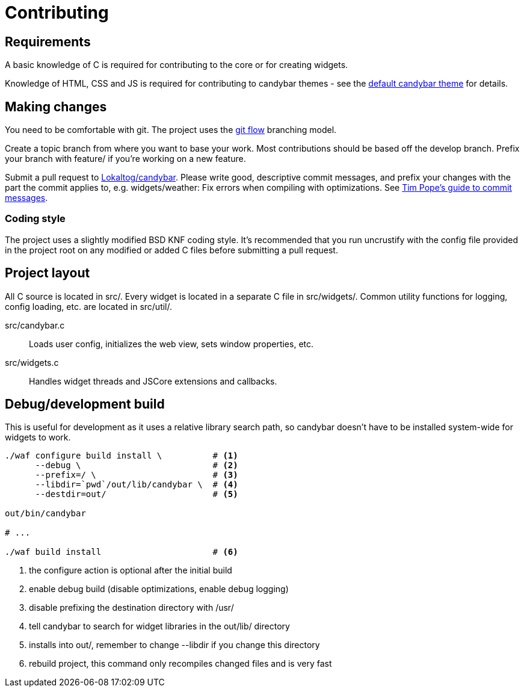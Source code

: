 = Contributing

== Requirements

A basic knowledge of C is required for contributing to the core or for creating
widgets.

Knowledge of HTML, CSS and JS is required for contributing to candybar themes - see
the https://github.com/Lokaltog/candybar-theme-default[default candybar theme] for
details.

== Making changes

You need to be comfortable with git. The project uses the
http://nvie.com/posts/a-successful-git-branching-model/[git flow] branching model.

Create a topic branch from where you want to base your work. Most contributions
should be based off the +develop+ branch. Prefix your branch with +feature/+ if
you're working on a new feature.

Submit a pull request to
https://github.com/Lokaltog/candybar/pulls[Lokaltog/candybar]. Please write good,
descriptive commit messages, and prefix your changes with the part the commit applies
to, e.g. +widgets/weather: Fix errors when compiling with optimizations+. See
http://tbaggery.com/2008/04/19/a-note-about-git-commit-messages.html[Tim Pope's guide
to commit messages].

=== Coding style

The project uses a slightly modified BSD KNF coding style. It's recommended that you
run +uncrustify+ with the config file provided in the project root on any modified or
added C files before submitting a pull request.

== Project layout

All C source is located in +src/+. Every widget is located in a separate C file in
+src/widgets/+. Common utility functions for logging, config loading, etc. are
located in +src/util/+.

+src/candybar.c+:: Loads user config, initializes the web view, sets window
    properties, etc.

+src/widgets.c+:: Handles widget threads and JSCore extensions and callbacks.

== Debug/development build

This is useful for development as it uses a relative library search path, so candybar
doesn't have to be installed system-wide for widgets to work.

[source,sh]
----
./waf configure build install \          # <1>
      --debug \                          # <2>
      --prefix=/ \                       # <3>
      --libdir=`pwd`/out/lib/candybar \  # <4>
      --destdir=out/                     # <5>

out/bin/candybar

# ...

./waf build install                      # <6>
----
<1> the +configure+ action is optional after the initial build
<2> enable debug build (disable optimizations, enable debug logging)
<3> disable prefixing the destination directory with +/usr/+
<4> tell +candybar+ to search for widget libraries in the +out/lib/+ directory
<5> installs into +out/+, remember to change +--libdir+ if you change this directory
<5> rebuild project, this command only recompiles changed files and is very fast

